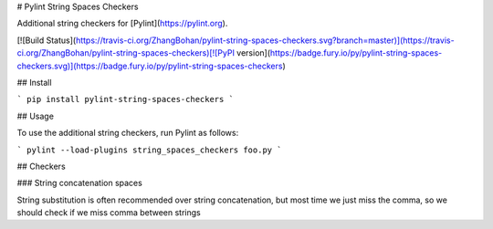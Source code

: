 # Pylint String Spaces Checkers

Additional string checkers for [Pylint](https://pylint.org).

[![Build Status](https://travis-ci.org/ZhangBohan/pylint-string-spaces-checkers.svg?branch=master)](https://travis-ci.org/ZhangBohan/pylint-string-spaces-checkers)[![PyPI version](https://badge.fury.io/py/pylint-string-spaces-checkers.svg)](https://badge.fury.io/py/pylint-string-spaces-checkers)

## Install

```
pip install pylint-string-spaces-checkers
```

## Usage

To use the additional string checkers, run Pylint as follows:

```
pylint --load-plugins string_spaces_checkers foo.py
```

## Checkers

### String concatenation spaces

String substitution is often recommended over string concatenation, but most time we just miss the comma, so we should
check if we miss comma between strings


